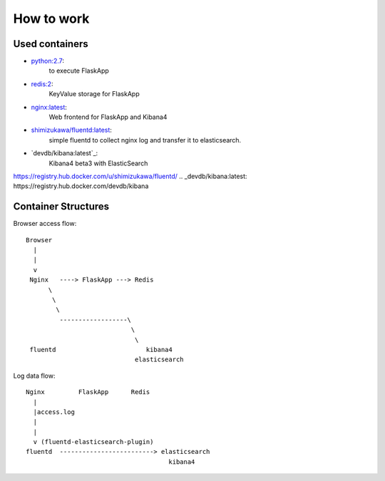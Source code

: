 ===============
How to work
===============


Used containers
===============

- `python:2.7`_:
   to execute FlaskApp

- `redis:2`_:
   KeyValue storage for FlaskApp

- `nginx:latest`_:
   Web frontend for FlaskApp and Kibana4

- `shimizukawa/fluentd:latest`_:
   simple fluentd to collect nginx log and transfer it to elasticsearch.

- `devdb/kibana:latest`_:
   Kibana4 beta3 with ElasticSearch


.. _python:2.7: https://registry.hub.docker.com/_/python/
.. _redis:2: https://registry.hub.docker.com/_/redis/
.. _nginx:latest: https://registry.hub.docker.com/_/nginx/
.. _shimizukawa/fluentd:latest:
https://registry.hub.docker.com/u/shimizukawa/fluentd/
.. _devdb/kibana:latest: https://registry.hub.docker.com/devdb/kibana


Container Structures
====================

Browser access flow::

  Browser
    |
    |
    v
   Nginx   ----> FlaskApp ---> Redis
        \
         \
          \
           ------------------\
                              \
                               \
   fluentd                        kibana4
                               elasticsearch


Log data flow::

   Nginx         FlaskApp      Redis
     |
     |access.log
     |
     |
     v (fluentd-elasticsearch-plugin)
   fluentd  -------------------------> elasticsearch
                                         kibana4


